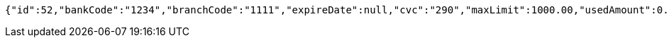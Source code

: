 [source,options="nowrap"]
----
{"id":52,"bankCode":"1234","branchCode":"1111","expireDate":null,"cvc":"290","maxLimit":1000.00,"usedAmount":0.00,"creditCardNumber":"1234111100000052"}
----